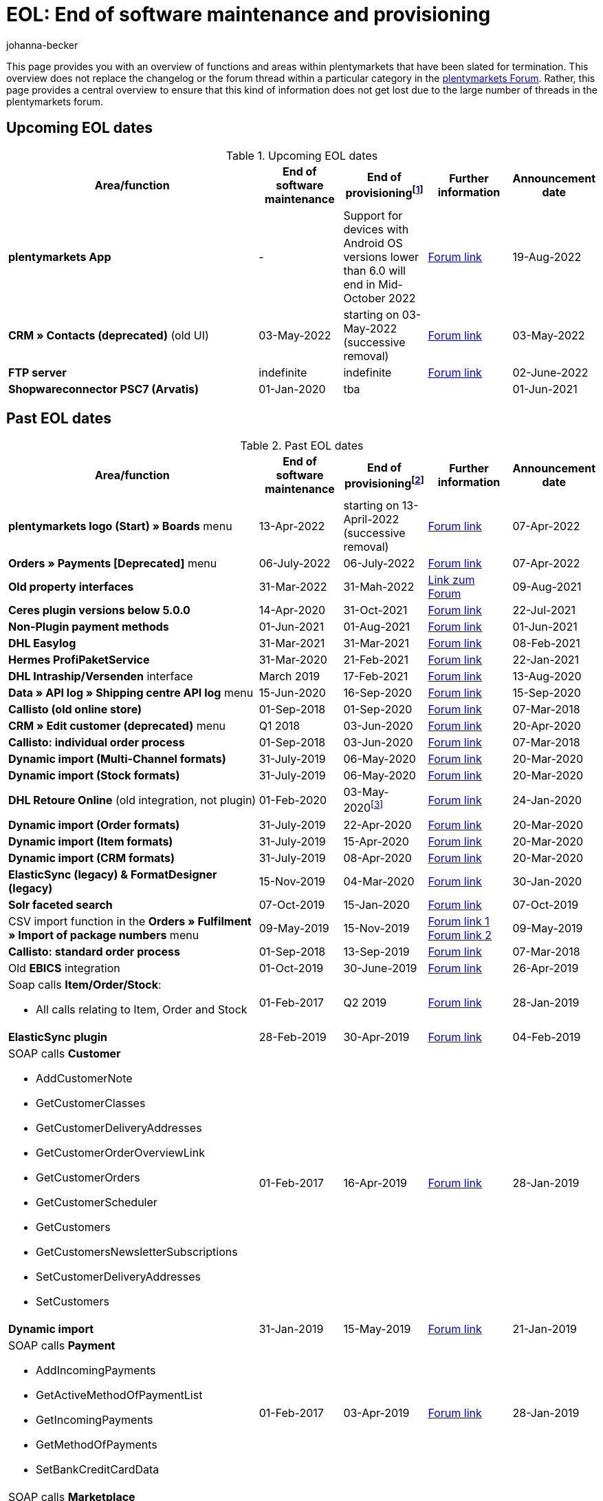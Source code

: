 = EOL: End of software maintenance and provisioning
:description: This page provides an overview of the areas and functions within plentymarkets whose software maintenance and provisioning will be ended.
:keywords: EOL, EOL date, end of life, end, software maintenance, provisioning, plentymarkets version 6, plentymarkets Client, SOAP API, Classic back end, Callisto, old CMS, upcoming EOL dates, past EOL dates, availability
:id: VHKOBHS
:author: johanna-becker

This page provides you with an overview of functions and areas within plentymarkets that have been slated for termination.
This overview does not replace the changelog or the forum thread within a particular category in the link:https://forum.plentymarkets.com/[plentymarkets Forum^]. Rather, this page provides a central overview to ensure that this kind of information does not get lost due to the large number of threads in the plentymarkets forum.

[#10]
== Upcoming EOL dates

[[table-upcoming-eol-dates]]
.Upcoming EOL dates
[cols="3,1,1,1,1"]
|====
|Area/function |End of software maintenance |End of provisioningfootnote:[Date from which the function is no longer available] |Further information |Announcement date

|[#intable-app]*plentymarkets App* 
|- 
|Support for devices with Android OS versions lower than 6.0 will end in Mid-October 2022
|link:https://forum.plentymarkets.com/t/ankuendigung-mindestversion-fuer-android-geraete-wird-angehoben-minimum-version-for-android-devices-will-be-increased/691890[Forum link^]
|19-Aug-2022

|*CRM » Contacts (deprecated)* (old UI)
|03-May-2022
|starting on 03-May-2022 (successive removal)
|link:https://forum.plentymarkets.com/t/eol-alte-kontakte-ui-wird-abgeschaltet-eol-old-contact-ui-will-be-deactivated/679028[Forum link^]
|03-May-2022

|*FTP server*
|indefinite
|indefinite
|link:https://forum.plentymarkets.com/t/ftp-end-of-life-announcement-unknown-date/675956/37[Forum link^]
|02-June-2022

| *Shopwareconnector PSC7 (Arvatis)*
|01-Jan-2020
|tba
|
|01-Jun-2021

|====

[#20]
== Past EOL dates

[[table-past-eol-dates]]
.Past EOL dates
[cols="3,1,1,1,1"]
|====
|Area/function |End of software maintenance |End of provisioningfootnote:[Date from which the function is no longer available] |Further information |Announcement date

| *plentymarkets logo (Start) » Boards* menu
|13-Apr-2022
|starting on 13-April-2022 (successive removal)
|link:https://forum.plentymarkets.com/t/ankuendigung-eol-boards-announcement-eol-boards/676479[Forum link^]
|07-Apr-2022

| *Orders » Payments [Deprecated]* menu
|06-July-2022
|06-July-2022
|link:https://forum.plentymarkets.com/t/ankuendigung-abschaltung-alte-benutzeroberflaeche-zahlungsverkehr-announcement-abandonment-of-old-user-interface-payments/655278[Forum link^]
|07-Apr-2022

| *Old property interfaces*
|31-Mar-2022
|31-Mah-2022
|link:https://forum.plentymarkets.com/t/ankuendigung-eol-alte-eigenschaften-announcement-eol-old-properties/648316[Link zum Forum^]
|09-Aug-2021

| *Ceres plugin versions below 5.0.0*
|14-Apr-2020
|31-Oct-2021
|link:https://forum.plentymarkets.com/t/eol-ankuendigung-ceres-versionen-unterhalb-von-5-nicht-mehr-unterstuetzt-jetzt-umsteigen-auf-5-0-35/646505[Forum link^]
|22-Jul-2021

| *Non-Plugin payment methods*
|01-Jun-2021
|01-Aug-2021
|link:https://forum.plentymarkets.com/t/end-of-life-non-plugin-zahlarten-end-of-life-non-plugin-payment-methods/640916[Forum link^]
|01-Jun-2021

| *DHL Easylog*
|31-Mar-2021
|31-Mar-2021
|link:https://forum.plentymarkets.com/t/dhl-easylog-time-to-say-goodbye-welcome-dhl-shipping-versenden-plugin/625910[Forum link^]
|08-Feb-2021

| *Hermes ProfiPaketService*
|31-Mar-2020
|21-Feb-2021
|link:https://forum.plentymarkets.com/t/abschaltung-der-props-api-hermes-api-durch-hermes-im-februar-2021-deactivation-of-hermes-props-api-in-february-2021/623480[Forum link^]
|22-Jan-2021

| *DHL Intraship/Versenden* interface
|March 2019
|17-Feb-2021
|link:https://forum.plentymarkets.com/t/ankuendigung-abschaltung-eol-der-dhl-intraship-versenden-schnittstelle-am-03-10-17-februar-2021-announcement-deactivation-eol-of-dhl-intraship-versenden-on-3-10-17-february-2021/602806[Forum link^]
|13-Aug-2020

| *Data » API log » Shipping centre API log* menu
|15-Jun-2020
|16-Sep-2020
|link:https://forum.plentymarkets.com/t/ankuendigung-eol-abschaltung-des-bereichs-daten-api-log-versand-center-api-log/602476[Forum link^]
|15-Sep-2020

| *Callisto (old online store)*
|01-Sep-2018
|01-Sep-2020
|link:https://forum.plentymarkets.com/t/verschiebung-der-abschaltung-vom-individuellen-bestellvorgang-und-vom-alten-webshop-callisto/574682[Forum link^]
|07-Mar-2018

| *CRM » Edit customer (deprecated)* menu
|Q1 2018
|03-Jun-2020
|link:https://forum.plentymarkets.com/t/ankuendigung-menue-crm-kunden-bearbeiten-deprecated-wird-abgeschaltet/586869[Forum link^]
|20-Apr-2020

| *Callisto: individual order process*
|01-Sep-2018
|03-Jun-2020
|link:https://forum.plentymarkets.com/t/verschiebung-der-abschaltung-vom-individuellen-bestellvorgang-und-vom-alten-webshop-callisto/574682[Forum link^]
|07-Mar-2018

| *Dynamic import (Multi-Channel formats)*
|31-July-2019
|06-May-2020
|link:https://forum.plentymarkets.com/t/abschaltung-dynamischer-import-deactivation-of-the-dynamic-import/576466[Forum link^]
|20-Mar-2020

| *Dynamic import (Stock formats)*
|31-July-2019
|06-May-2020
|link:https://forum.plentymarkets.com/t/abschaltung-dynamischer-import-deactivation-of-the-dynamic-import/576466[Forum link^]
|20-Mar-2020

| *DHL Retoure Online* (old integration, not plugin)
|01-Feb-2020
|03-May-2020footnote:[Date specified by the partner]
|link:https://forum.plentymarkets.com/t/umstellung-dhl-retoure-online-auf-neues-verfahren-plugin-verfuegbar/575687[Forum link^]
|24-Jan-2020

| *Dynamic import (Order formats)*
|31-July-2019
|22-Apr-2020
|link:https://forum.plentymarkets.com/t/abschaltung-dynamischer-import-deactivation-of-the-dynamic-import/576466[Forum link^]
|20-Mar-2020

| *Dynamic import (Item formats)*
|31-July-2019
|15-Apr-2020
|link:https://forum.plentymarkets.com/t/abschaltung-dynamischer-import-deactivation-of-the-dynamic-import/576466[Forum link^]
|20-Mar-2020

| *Dynamic import (CRM formats)*
|31-July-2019
|08-Apr-2020
|link:https://forum.plentymarkets.com/t/abschaltung-dynamischer-import-deactivation-of-the-dynamic-import/576466[Forum link^]
|20-Mar-2020

| *ElasticSync (legacy) & FormatDesigner (legacy)*
|15-Nov-2019
|04-Mar-2020
|link:https://forum.plentymarkets.com/t/abschaltung-formatdesigner-legacy/576363[Forum link^]
|30-Jan-2020

| *Solr faceted search*
|07-Oct-2019
|15-Jan-2020
|link:https://forum.plentymarkets.com/t/ankuendigung-eol-solr-facettensuche/560769[Forum link^]
|07-Oct-2019

|CSV import function in the *Orders » Fulfilment » Import of package numbers* menu
|09-May-2019
|15-Nov-2019
|link:https://forum.plentymarkets.com/t/ankuendigung-ersetzen-des-paketnummern-imports-im-bereich-fulfillment-durch-elasticsync-bis-zum-30-06-2019/540409[Forum link 1^] +
link:https://forum.plentymarkets.com/t/ankuendigung-abschaltung-paketnummern-import-zum-15-11-2019/559443[Forum link 2^]
|09-May-2019

| *Callisto: standard order process*
|01-Sep-2018
|13-Sep-2019
|link:https://forum.plentymarkets.com/t/callisto-deine-tage-sind-gezaehlt-das-eol-steht-fest/222767[Forum link^]
|07-Mar-2018

|Old *EBICS* integration
|01-Oct-2019
|30-June-2019
|link:https://forum.plentymarkets.com/t/ankuendigung-abschaltung-der-ebics-schnittstelle-zum-30-06-2019/538653[Forum link^]
|26-Apr-2019

a|Soap calls *Item/Order/Stock*:

* All calls relating to Item, Order and Stock
|01-Feb-2017
|Q2 2019
|https://forum.plentymarkets.com/t/ankuendigung-schrittweise-abschaltung-der-soap-api/526661[Forum link^]
|28-Jan-2019

| *ElasticSync plugin*
|28-Feb-2019
|30-Apr-2019
|link:https://forum.plentymarkets.com/t/plugin-elasticsync-ende-softwarepflege-und-abschaltung/527705[Forum link^]
|04-Feb-2019

a|SOAP calls *Customer*

* AddCustomerNote +
* GetCustomerClasses +
* GetCustomerDeliveryAddresses +
* GetCustomerOrderOverviewLink +
* GetCustomerOrders +
* GetCustomerScheduler +
* GetCustomers +
* GetCustomersNewsletterSubscriptions +
* SetCustomerDeliveryAddresses +
* SetCustomers +
|01-Feb-2017
|16-Apr-2019
|https://forum.plentymarkets.com/t/ankuendigung-schrittweise-abschaltung-der-soap-api/526661[Forum link^]
|28-Jan-2019

| *Dynamic import*
|31-Jan-2019
|15-May-2019
|link:https://forum.plentymarkets.com/t/eol-dynamischer-import/525832[Forum link^]
|21-Jan-2019
a|SOAP calls *Payment* +

* AddIncomingPayments +
* GetActiveMethodOfPaymentList +
* GetIncomingPayments +
* GetMethodOfPayments +
* SetBankCreditCardData
|01-Feb-2017
|03-Apr-2019
|https://forum.plentymarkets.com/t/ankuendigung-schrittweise-abschaltung-der-soap-api/526661[Forum link^]
|28-Jan-2019

a|SOAP calls *Marketplace*

* GetMarketAccounts +
* GetMarketDirectories +
* GetMarketItemNumbers +
* GetMarketListingItemVariants +
* GetMarketLogs +
* GetMarketShippingProfiles +
* GetMarketStoreCategories +
* GetMarketplaceTransactions +
* SetMarketItemNumbers +
* SetMarketListings

SOAP-Calls *Dynamic Import/Export* +

* SetDynamicExport +
* SetDynamicImport +
* GetDynamicExport +
* GetDynamicFormats +
* GetDynamicImportStack
|01-Feb-2017
|27-Mar-2019
|https://forum.plentymarkets.com/t/ankuendigung-schrittweise-abschaltung-der-soap-api/526661[Forum link^]
|28-Jan-2019

a|SOAP calls *Categories*

* DeleteCategories +
* GetCategories +
* GetCategoryBranchID +
* GetCategoryMappingForMarket +
* GetCategoryPreview +
* GetMarketStoreCategories +
* UpdateCategoriesBranches +
* SetStoreCategories
|01-Feb-2017
|20-Mar-2019
|https://forum.plentymarkets.com/t/ankuendigung-schrittweise-abschaltung-der-soap-api/526661[Forum link^]
|28-Jan-2019

a|SOAP calls (miscellaneous)

* GetRacksList +
* SetWarranties +
* GetTermsAndCancellation +
* GetLegalInformation +
* GetDeleteLog +
* GetPlentyMarketsVersion +
* GetCustomerNotes
|01-Feb-2017
|04-Mar-2019
|https://forum.plentymarkets.com/t/ankuendigung-schrittweise-abschaltung-der-soap-api/526661[Forum link^]
|28-Jan-2019

a|SOAP calls *Listings* +

* DeleteListingsLayoutTemplates +
* DeleteListingsProperties +
* DeleteListingsTemplates +
* GetListings +
* GetListingsLayoutTemplates +
* GetListingsProperties +
* GetListingsTemplates +
* GetPartsCompatibilityListings +
* SetListings +
* SetListingsLayoutTemplates +
* SetListingsTemplates +
* SetMarketListings +
* SetPartsCompatibilityListings +
* UpdateListingsRelist +
* UpdateListingsStart +
* UpdateListingsStop +
* UpdateListingsUpdate +
* UpdateListingsVerify
|01-Feb-2017
|27-Feb-2019
|https://forum.plentymarkets.com/t/ankuendigung-schrittweise-abschaltung-der-soap-api/526661[Forum link^]
|28-Jan-2019

a|SOAP calls *Email Template* +

* DeleteEmailTemplates +
* GetEmailFolderList +
* GetEmailTemplate +
* GetEmailTemplates +
* GetFolderEmails +
* SetEmailTemplates
|01-Feb-2017
|20-Feb-2019
|https://forum.plentymarkets.com/t/ankuendigung-schrittweise-abschaltung-der-soap-api/526661[Forum link^]
|28-Jan-2019

a|SOAP calls *Ticket* +

* AddTicket +
* AddTicketLeafe
|01-Feb-2017
|13-Feb-2019
|https://forum.plentymarkets.com/t/ankuendigung-schrittweise-abschaltung-der-soap-api/526661[Forum link^]
|28-Jan-2019

| *TLS 1.0-Protocol*
|30-Sep-2018
|30-Sep-2018
|link:https://forum.plentymarkets.com/t/abschaltung-des-tls-1-0-protokolls-zum-30-09-2018/500910[Forum link^]
|11-July-2018

| *plentymarkets version 6* +
(incl. *plentyConnect* and *plentyShipping*)
|01-Sep-2016 (extended until 01-Feb-2017)
|01-Sep-2018
|link:https://forum.plentymarkets.com/t/plentymarkets-6-hat-eol-erreicht-wartung-fokussiert-sich-auf-plentymarkets-7/40845[Forum link^]
|01-Sep-2016

| *plentymarkets Client*
|04-Feb-2017
|20-July-2018footnote:[Along with the end of provisioning of the Classic back end.]
|link:https://forum.plentymarkets.com/t/package-package-neuer-client-229-beta-package-package/42851[Forum link^]
|04-Feb-2017

| *Classic back end
|15-June-2018
|11-July-2018
|link:https://forum.plentymarkets.com/t/schrittweise-abschaltung-classic-backend/495411[Forum link^]
|04-June-2018

| *SOAP API versions 112, 113, 114* +
(plentymarkets 6)
|01-Feb-2017
|22-May-2018
|link:https://forum.plentymarkets.com/t/ankuendigung-abschaltung-der-alten-soap-api-versionen/321185[Forum link^]
|09-Apr-2018

| *SOAP API versions 105, 109, 110, 111* +
(plentymarkets 6)
|01-Feb-2017
|23-Apr-2018
|link:https://forum.plentymarkets.com/t/ankuendigung-abschaltung-der-alten-soap-api-versionen/321185[Forum link^]
|09-Apr-2018

| *Mobile Warehouse*
|01-Feb-2018
|23-Apr-2018
|link:https://forum.plentymarkets.com/t/mobile-warehouse-stirb-langsam-teil-1/177744[Announcement link 1^] +
link:https://forum.plentymarkets.com/t/mobile-warehouse-stirb-langsam-teil-2/321278[Announcement link 2^]
|01-Feb-2018

| *SOAP API versions 105, 109, 110, 111, 112, 113, 114* +
(plentymarkets)
|23-Apr-2018
|23-Apr-2018 +
|link:https://forum.plentymarkets.com/t/ankuendigung-abschaltung-der-alten-soap-api-versionen/321185[Forum link^]
|09-Apr-2018
|====
